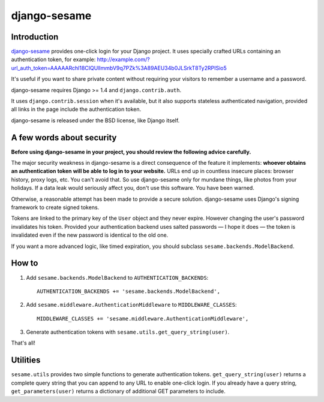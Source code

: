django-sesame
#############

Introduction
============

`django-sesame`_ provides one-click login for your Django project. It uses
specially crafted URLs containing an authentication token, for example:
http://example.com/?url_auth_token=AAAAARchl18CIQUlImmbV9q7PZk%3A89AEU34b0JLSrkT8Ty2RPISio5

It's useful if you want to share private content without requiring your visitors
to remember a username and a password.

django-sesame requires Django >= 1.4 and ``django.contrib.auth``.

It uses ``django.contrib.session`` when it's available, but it also supports
stateless authenticated navigation, provided all links in the page include the
authentication token.

django-sesame is released under the BSD license, like Django itself.

.. _django-sesame: https://github.com/aaugustin/django-sesame

A few words about security
==========================

**Before using django-sesame in your project, you should review the following
advice carefully.**

The major security weakness in django-sesame is a direct consequence of the
feature it implements: **whoever obtains an authentication token will be able to
log in to your website.** URLs end up in countless insecure places: browser
history, proxy logs, etc. You can't avoid that. So use django-sesame only for
mundane things, like photos from your holidays. If a data leak would seriously
affect you, don't use this software. You have been warned.

Otherwise, a reasonable attempt has been made to provide a secure solution.
django-sesame uses Django's signing framework to create signed tokens.

Tokens are linked to the primary key of the ``User`` object and they never
expire. However changing the user's password invalidates his token. Provided
your authentication backend uses salted passwords — I hope it does — the token
is invalidated even if the new password is identical to the old one.

If you want a more advanced logic, like timed expiration, you should subclass
``sesame.backends.ModelBackend``.

How to
======

1.  Add ``sesame.backends.ModelBackend`` to ``AUTHENTICATION_BACKENDS``::

        AUTHENTICATION_BACKENDS += 'sesame.backends.ModelBackend',

2.  Add ``sesame.middleware.AuthenticationMiddleware`` to ``MIDDLEWARE_CLASSES``::

        MIDDLEWARE_CLASSES += 'sesame.middleware.AuthenticationMiddleware',

3. Generate authentication tokens with ``sesame.utils.get_query_string(user)``.

That's all!

Utilities
=========

``sesame.utils`` provides two simple functions to generate authentication
tokens. ``get_query_string(user)`` returns a complete query string that you can
append to any URL to enable one-click login. If you already have a query string,
``get_parameters(user)`` returns a dictionary of additional GET parameters to
include.
